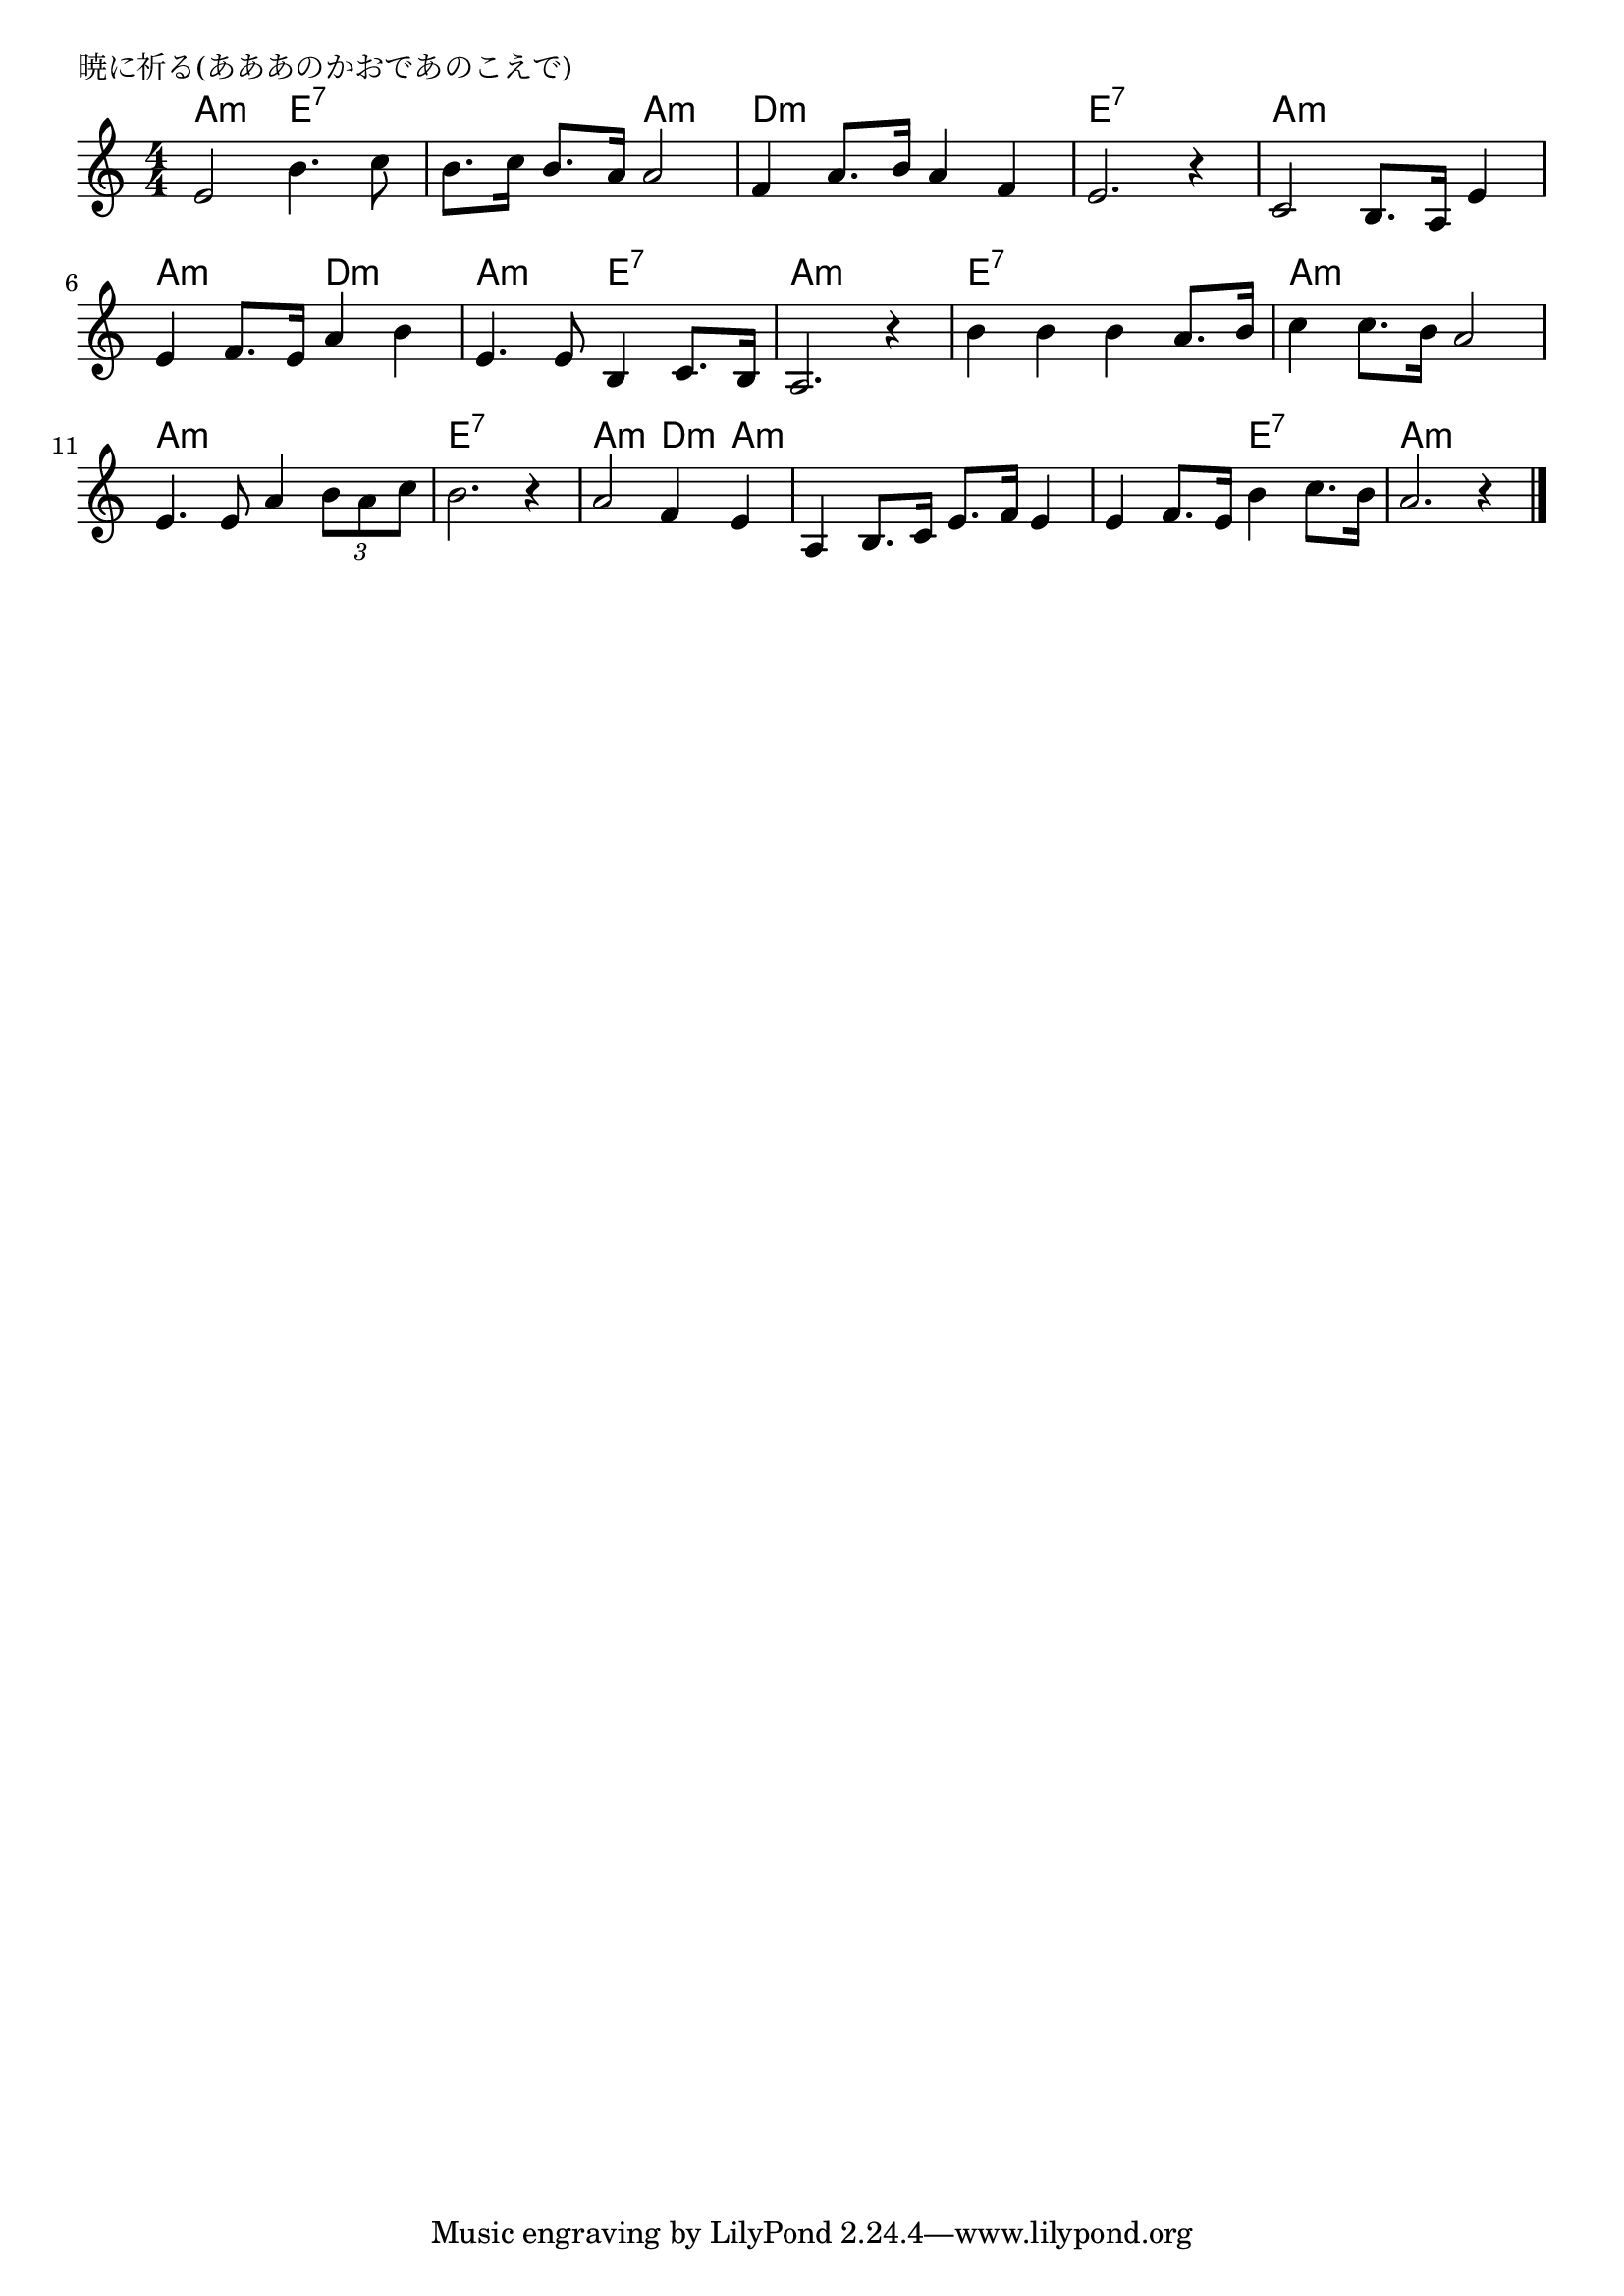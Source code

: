 \version "2.18.2"

%

\header {
piece = "暁に祈る(あああのかおであのこえで)"
}

melody =
\relative c' {
\key a \minor
\time 4/4
\set Score.tempoHideNote = ##t
\tempo 4=120
\numericTimeSignature
%
e2 b'4. c8 |
b8. c16 b8. a16 a2 |
f4 a8. b16 a4 f |
e2. r4|
c2 b8. a16 e'4 | % 5
e f8. e16  a4 b |
e, 4. e8 b4 c8. b16 | % 7
a2. r4 |
b' b b a8. b16 |
c4 c8. b16 a2 |
e4. e8 a4 \tuplet 3/2 {b8 a c} |
b2. r4 |
a2 f4 e |
a,4 b8. c16 e8. f16 e4 |
e4 f8. e16 b'4 c8. b16 |
a2. r4

\bar "|."
}

\score {
<<
\chords {
\set chordChanges=##t
%
a2:m e:7 e:7 a:m d1:m e:7
a:m a2:m d:m a:m e:7 a1:m
e:7 a:m a:m e:7
a2:m d4:m a:m a1:m a2:m e:7 a1:m

}
\new Staff {\melody}
>>
\layout {
line-width = #190
indent = 0\mm
}
\midi {}

}